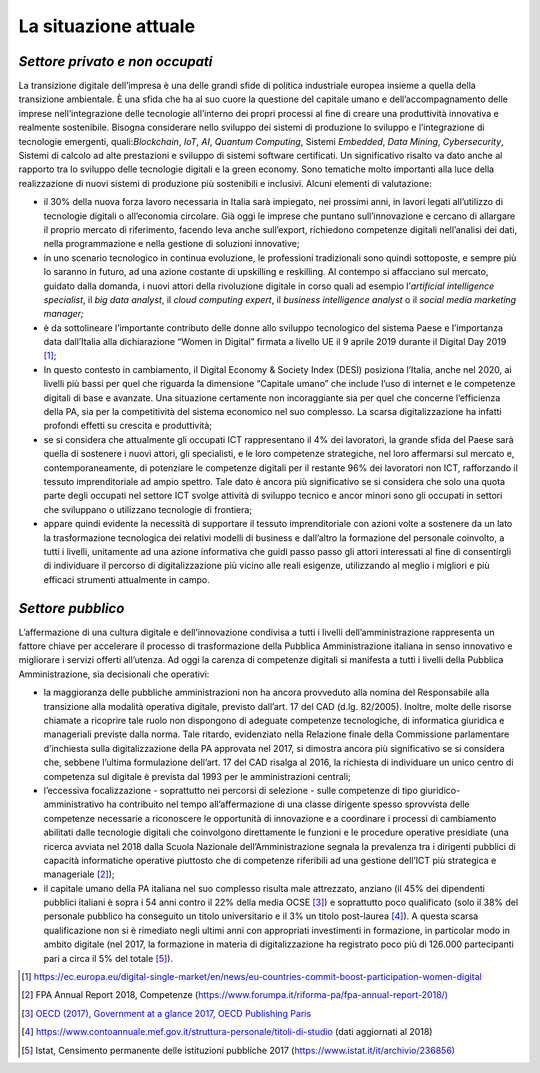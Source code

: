 .. _la-situazione-attuale-1:

La situazione attuale
=====================

*Settore privato e non occupati*
--------------------------------

La transizione digitale dell’impresa è una delle grandi sfide di
politica industriale europea insieme a quella della transizione
ambientale. È una sfida che ha al suo cuore la questione del capitale
umano e dell’accompagnamento delle imprese nell’integrazione delle
tecnologie all’interno dei propri processi al fine di creare una
produttività innovativa e realmente sostenibile. Bisogna considerare
nello sviluppo dei sistemi di produzione lo sviluppo e l’integrazione di
tecnologie emergenti, quali:\ *Blockchain*, *IoT*, *AI*, *Quantum
Computing*, Sistemi *Embedded*, *Data Mining*, *Cybersecurity*, Sistemi
di calcolo ad alte prestazioni e sviluppo di sistemi software
certificati. Un significativo risalto va dato anche al rapporto tra lo
sviluppo delle tecnologie digitali e la green economy. Sono tematiche
molto importanti alla luce della realizzazione di nuovi sistemi di
produzione più sostenibili e inclusivi. Alcuni elementi di valutazione:

-  il 30% della nuova forza lavoro necessaria in Italia sarà impiegato,
   nei prossimi anni, in lavori legati all’utilizzo di tecnologie
   digitali o all’economia circolare. Già oggi le imprese che puntano
   sull’innovazione e cercano di allargare il proprio mercato di
   riferimento, facendo leva anche sull’export, richiedono competenze
   digitali nell’analisi dei dati, nella programmazione e nella gestione
   di soluzioni innovative;

-  in uno scenario tecnologico in continua evoluzione, le professioni
   tradizionali sono quindi sottoposte, e sempre più lo saranno in
   futuro, ad una azione costante di upskilling e reskilling. Al
   contempo si affacciano sul mercato, guidato dalla domanda, i nuovi
   attori della rivoluzione digitale in corso quali ad esempio
   l’\ *artificial intelligence specialist*, il *big data analyst*, il
   *cloud computing expert*, il *business intelligence analyst* o il
   *social media marketing manager;*

-  è da sottolineare l’importante contributo delle donne allo sviluppo
   tecnologico del sistema Paese e l’importanza data dall’Italia alla
   dichiarazione “Women in Digital” firmata a livello UE il 9 aprile
   2019 durante il Digital Day 2019 [1]_;

-  In questo contesto in cambiamento, il Digital Economy & Society Index
   (DESI) posiziona l’Italia, anche nel 2020, ai livelli più bassi per
   quel che riguarda la dimensione “Capitale umano” che include l’uso di
   internet e le competenze digitali di base e avanzate. Una situazione
   certamente non incoraggiante sia per quel che concerne l’efficienza
   della PA, sia per la competitività del sistema economico nel suo
   complesso. La scarsa digitalizzazione ha infatti profondi effetti su
   crescita e produttività;

-  se si considera che attualmente gli occupati ICT rappresentano il 4%
   dei lavoratori, la grande sfida del Paese sarà quella di sostenere i
   nuovi attori, gli specialisti, e le loro competenze strategiche, nel
   loro affermarsi sul mercato e, contemporaneamente, di potenziare le
   competenze digitali per il restante 96% dei lavoratori non ICT,
   rafforzando il tessuto imprenditoriale ad ampio spettro. Tale dato è
   ancora più significativo se si considera che solo una quota parte
   degli occupati nel settore ICT svolge attività di sviluppo tecnico e
   ancor minori sono gli occupati in settori che sviluppano o utilizzano
   tecnologie di frontiera;

-  appare quindi evidente la necessità di supportare il tessuto
   imprenditoriale con azioni volte a sostenere da un lato la
   trasformazione tecnologica dei relativi modelli di business e
   dall’altro la formazione del personale coinvolto, a tutti i livelli,
   unitamente ad una azione informativa che guidi passo passo gli attori
   interessati al fine di consentirgli di individuare il percorso di
   digitalizzazione più vicino alle reali esigenze, utilizzando al
   meglio i migliori e più efficaci strumenti attualmente in campo.

*Settore pubblico*
------------------

L’affermazione di una cultura digitale e dell’innovazione condivisa a
tutti i livelli dell’amministrazione rappresenta un fattore chiave per
accelerare il processo di trasformazione della Pubblica Amministrazione
italiana in senso innovativo e migliorare i servizi offerti all’utenza.
Ad oggi la carenza di competenze digitali si manifesta a tutti i livelli
della Pubblica Amministrazione, sia decisionali che operativi:

-  la maggioranza delle pubbliche amministrazioni non ha ancora
   provveduto alla nomina del Responsabile alla transizione alla
   modalità operativa digitale, previsto dall’art. 17 del CAD (d.lg.
   82/2005). Inoltre, molte delle risorse chiamate a ricoprire tale
   ruolo non dispongono di adeguate competenze tecnologiche, di
   informatica giuridica e manageriali previste dalla norma. Tale
   ritardo, evidenziato nella Relazione finale della Commissione
   parlamentare d’inchiesta sulla digitalizzazione della PA approvata
   nel 2017, si dimostra ancora più significativo se si considera che,
   sebbene l’ultima formulazione dell’art. 17 del CAD risalga al 2016,
   la richiesta di individuare un unico centro di competenza sul
   digitale è prevista dal 1993 per le amministrazioni centrali;

-  l’eccessiva focalizzazione - soprattutto nei percorsi di selezione -
   sulle competenze di tipo giuridico-amministrativo ha contribuito nel
   tempo all’affermazione di una classe dirigente spesso sprovvista
   delle competenze necessarie a riconoscere le opportunità di
   innovazione e a coordinare i processi di cambiamento abilitati dalle
   tecnologie digitali che coinvolgono direttamente le funzioni e le
   procedure operative presidiate (una ricerca avviata nel 2018 dalla
   Scuola Nazionale dell’Amministrazione segnala la prevalenza tra i
   dirigenti pubblici di capacità informatiche operative piuttosto che
   di competenze riferibili ad una gestione dell’ICT più strategica e
   manageriale [2]_);

-  il capitale umano della PA italiana nel suo complesso risulta male
   attrezzato, anziano (il 45% dei dipendenti pubblici italiani è sopra
   i 54 anni contro il 22% della media OCSE [3]_) e soprattutto poco
   qualificato (solo il 38% del personale pubblico ha conseguito un
   titolo universitario e il 3% un titolo post-laurea [4]_). A questa
   scarsa qualificazione non si è rimediato negli ultimi anni con
   appropriati investimenti in formazione, in particolar modo in ambito
   digitale (nel 2017, la formazione in materia di digitalizzazione ha
   registrato poco più di 126.000 partecipanti pari a circa il 5% del
   totale [5]_).

.. [1]
   https://ec.europa.eu/digital-single-market/en/news/eu-countries-commit-boost-participation-women-digital

.. [2]
   FPA Annual Report 2018, Competenze
   (\ \ `https://www.forumpa.it/riforma-pa/fpa-annual-report-2018/) <https://www.forumpa.it/riforma-pa/fpa-annual-report-2018/>`__

.. [3]
   `OECD (2017), Government at a glance 2017, OECD Publishing
   Paris <http://www.oecd.org/gov/government-at-a-glance-22214399.htm>`__

.. [4]
   https://www.contoannuale.mef.gov.it/struttura-personale/titoli-di-studio
   (dati aggiornati al 2018)

.. [5]
   Istat, Censimento permanente delle istituzioni pubbliche 2017
   (\ \ `https://www.istat.it/it/archivio/236856) <https://www.istat.it/it/archivio/236856>`__
